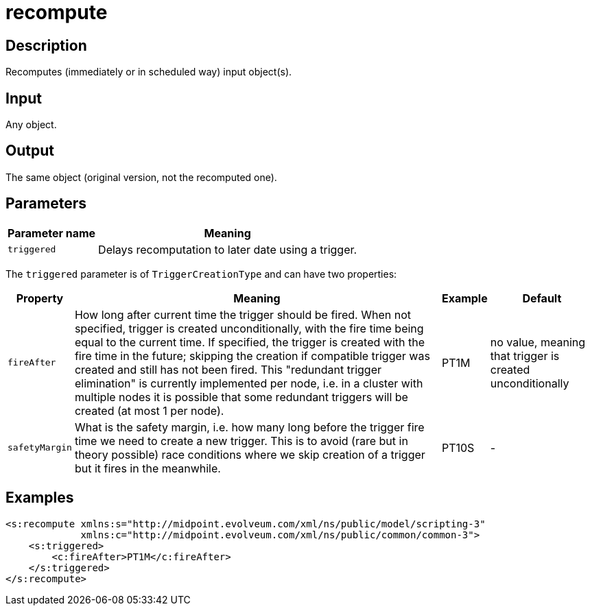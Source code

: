 = recompute
:page-wiki-name: recompute
:page-wiki-metadata-create-user: mederly
:page-wiki-metadata-create-date: 2020-05-25T17:28:08.717+02:00
:page-wiki-metadata-modify-user: mederly
:page-wiki-metadata-modify-date: 2020-05-25T17:36:24.989+02:00
:page-upkeep-status: yellow


== Description

Recomputes (immediately or in scheduled way) input object(s).


== Input

Any object.


== Output

The same object (original version, not the recomputed one).


== Parameters

[%autowidth]
|===
| Parameter name | Meaning

| `triggered`
| Delays recomputation to later date using a trigger.


|===

The `triggered` parameter is of `TriggerCreationType` and can have two properties:

[%autowidth]
|===
| Property | Meaning | Example | Default

| `fireAfter`
| How long after current time the trigger should be fired.
When not specified, trigger is created unconditionally, with the fire time being equal to the current time.
If specified, the trigger is created with the fire time in the future; skipping the creation if compatible trigger was created and still has not been fired.
This "redundant trigger elimination" is currently implemented per node, i.e. in a cluster with multiple nodes it is possible that some redundant triggers will be created (at most 1 per node).
| PT1M
| no value, meaning that trigger is created unconditionally


| `safetyMargin`
| What is the safety margin, i.e. how many long before the trigger fire time we need to create a new trigger.
This is to avoid (rare but in theory possible) race conditions where we skip creation of a trigger but it fires in the meanwhile.
| PT10S
| -


|===


== Examples

[source,xml]
----
<s:recompute xmlns:s="http://midpoint.evolveum.com/xml/ns/public/model/scripting-3"
             xmlns:c="http://midpoint.evolveum.com/xml/ns/public/common/common-3">
    <s:triggered>
        <c:fireAfter>PT1M</c:fireAfter>
    </s:triggered>
</s:recompute>
----